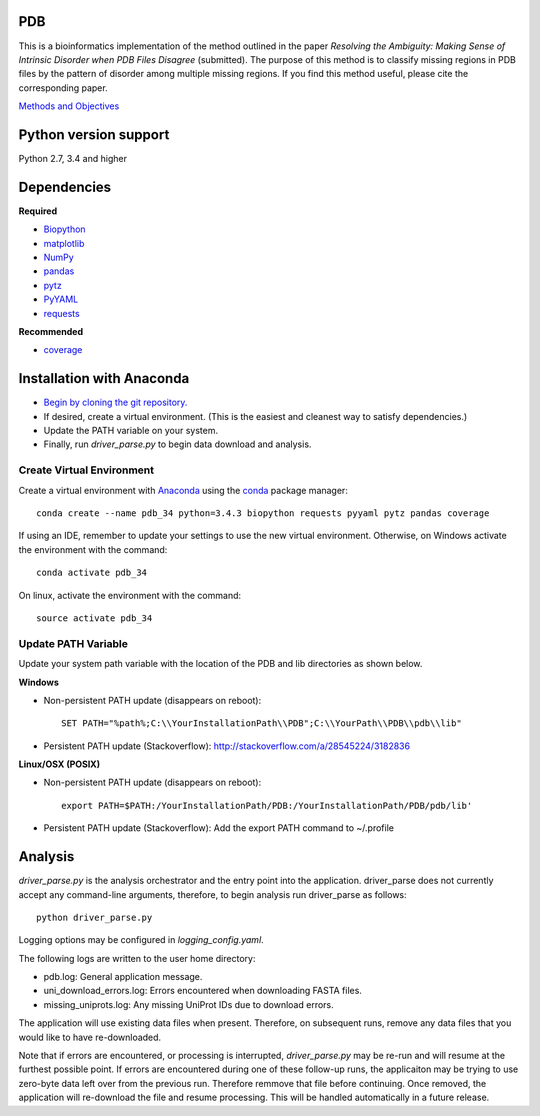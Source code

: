 PDB
===
| This is a bioinformatics implementation of the method outlined in the paper *Resolving the Ambiguity: Making Sense of Intrinsic Disorder when PDB Files Disagree* (submitted). The purpose of this method is to classify missing regions in PDB files by the pattern of disorder among multiple missing regions. If you find this method useful, please cite the corresponding paper.
`Methods and Objectives <https://github.com/shellydeforte/PDB/blob/master/methods.rst>`__



Python version support
==============
Python 2.7, 3.4 and higher


Dependencies
==============

**Required**

-  `Biopython <http://biopython.org/wiki/Main_Page>`__
-  `matplotlib <http://matplotlib.org/>`__
-  `NumPy <http://www.numpy.org/>`__
-  `pandas <http://pandas.pydata.org/>`__
-  `pytz <http://pytz.sourceforge.net>`__
-  `PyYAML <http://pyyaml.org/>`__
-  `requests <docs.python-requests.org/en/latest/>`__

**Recommended**

-  `coverage <https://pypi.python.org/pypi/coverage/>`__



Installation with Anaconda
==============
-  `Begin by cloning the git repository. <https://help.github.com/articles/cloning-a-repository/>`__
-  If desired, create a virtual environment. (This is the easiest and cleanest way to satisfy dependencies.)
-  Update the PATH variable on your system.
-  Finally, run *driver_parse.py* to begin data download and analysis.


Create Virtual Environment
-----------------
Create a virtual environment with `Anaconda <https://www.continuum.io/downloads>`__   using the `conda <http://conda.pydata.org/docs/>`__ package manager::

    conda create --name pdb_34 python=3.4.3 biopython requests pyyaml pytz pandas coverage

If using an IDE, remember to update your settings to use the new virtual environment. Otherwise, on Windows activate the environment with the command::

    conda activate pdb_34

On linux, activate the environment with the command::

    source activate pdb_34

Update PATH Variable
-----------------
Update your system path variable with the location of the PDB and lib directories as shown below.


**Windows**

- Non-persistent PATH update (disappears on reboot)::

    SET PATH="%path%;C:\\YourInstallationPath\\PDB";C:\\YourPath\\PDB\\pdb\\lib"

- Persistent PATH update (Stackoverflow): http://stackoverflow.com/a/28545224/3182836



**Linux/OSX (POSIX)**

- Non-persistent PATH update (disappears on reboot)::

    export PATH=$PATH:/YourInstallationPath/PDB:/YourInstallationPath/PDB/pdb/lib'

- Persistent PATH update (Stackoverflow): Add the export PATH command to ~/.profile



Analysis
==============
*driver_parse.py* is the analysis orchestrator and the entry point into the application. driver_parse does not currently accept any command-line arguments, therefore, to begin analysis run driver_parse as follows::

    python driver_parse.py

Logging options may be configured in *logging_config.yaml*.

The following logs are written to the user home directory:

-  pdb.log: General application message.
- uni_download_errors.log: Errors encountered when downloading FASTA files.
- missing_uniprots.log: Any missing UniProt IDs due to download errors.

The application will use existing data files when present. Therefore, on subsequent runs, remove any data files that you would like to have re-downloaded.

Note that if errors are encountered, or processing is interrupted, *driver_parse.py* may be re-run and will resume at the furthest possible point. If errors are encountered during one of these follow-up runs, the applicaiton may be trying to use zero-byte data left over from the previous run. Therefore remmove that file before continuing. Once removed, the application will re-download the file and resume processing. This will be handled automatically in a future release.

